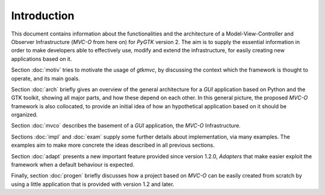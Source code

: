 Introduction
************

This document contains information about the functionalities and the
architecture of a Model-View-Controller and Observer Infrastructure
(*MVC-O* from here on) for *PyGTK* version 2. The aim is to supply the
essential information in order to make developers able to effectively
use, modify and extend the infrastructure, for easily creating
new applications based on it.



Section :doc:`motiv` tries to motivate the usage of *gtkmvc*, by
discussing the context which the framework is thought to operate, and
its main goals.

Section :doc:`arch` briefly gives an overview of the general
architecture for a *GUI* application based on Python and the GTK
toolkit, showing all major parts, and how these depend on each other.
In this general picture, the proposed *MVC-O* framework is also
collocated, to provide an initial idea of how an hypothetical
application based on it should be organized.

Section :doc:`mvco` describes the basement of a *GUI* application, the
*MVC-O* Infrastructure.

Sections :doc:`impl` and :doc:`exam` supply some further details
about implementation, via many examples. The examples aim to make more
concrete the ideas described in all previous sections.

Section :doc:`adapt` presents a new important feature provided since
version 1.2.0, *Adapters* that make easier exploit the
framework when a default behaviour is expected. 

Finally, section :doc:`progen` briefly discusses how a project based on
*MVC-O* can be easily created from scratch by using a little application
that is provided with version 1.2 and later.
